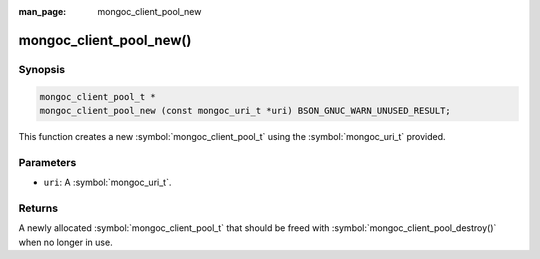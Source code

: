 :man_page: mongoc_client_pool_new

mongoc_client_pool_new()
========================

Synopsis
--------

.. code-block:: c

  mongoc_client_pool_t *
  mongoc_client_pool_new (const mongoc_uri_t *uri) BSON_GNUC_WARN_UNUSED_RESULT;

This function creates a new :symbol:`mongoc_client_pool_t` using the :symbol:`mongoc_uri_t` provided.

Parameters
----------

* ``uri``: A :symbol:`mongoc_uri_t`.

Returns
-------

A newly allocated :symbol:`mongoc_client_pool_t` that should be freed with :symbol:`mongoc_client_pool_destroy()` when no longer in use.

